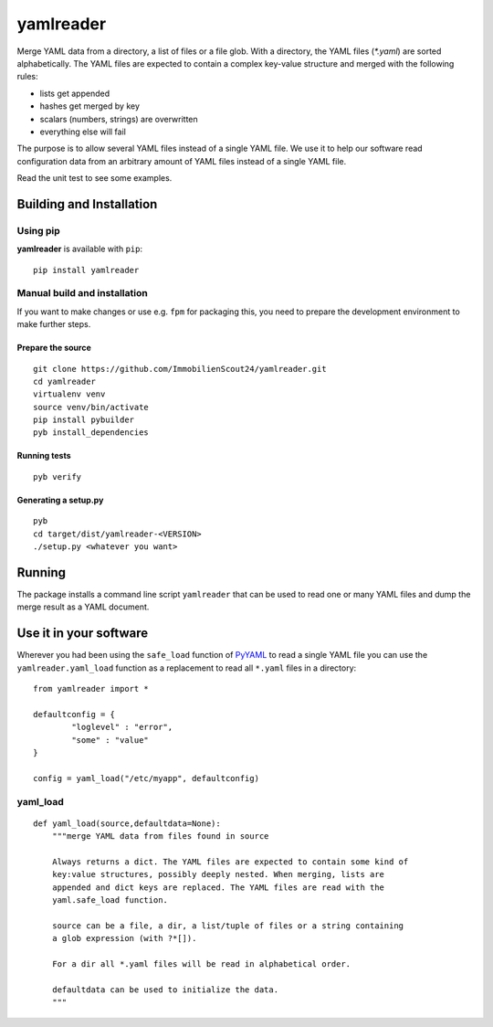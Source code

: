 ==========
yamlreader
==========
Merge YAML data from a directory, a list of files or a file glob. With a
directory, the YAML files (`*.yaml`) are sorted alphabetically. The YAML
files are expected to contain a complex key-value structure and merged
with the following rules:

* lists get appended
* hashes get merged by key
* scalars (numbers, strings) are overwritten
* everything else will fail

The purpose is to allow several YAML files instead of a single YAML file. We
use it to help our software read configuration data from an arbitrary amount
of YAML files instead of a single YAML file.

Read the unit test to see some examples.

Building and Installation
=========================
Using pip
---------
**yamlreader** is available with ``pip``:
::

    pip install yamlreader

Manual build and installation
-----------------------------
If you want to make changes or use e.g. ``fpm`` for packaging this, you need to
prepare the development environment to make further steps.

Prepare the source
~~~~~~~~~~~~~~~~~~
::

    git clone https://github.com/ImmobilienScout24/yamlreader.git
    cd yamlreader
    virtualenv venv
    source venv/bin/activate
    pip install pybuilder
    pyb install_dependencies

Running tests
~~~~~~~~~~~~~
::

    pyb verify

Generating a setup.py
~~~~~~~~~~~~~~~~~~~~~
::

    pyb
    cd target/dist/yamlreader-<VERSION>
    ./setup.py <whatever you want>

Running
=======
The package installs a command line script ``yamlreader`` that can be used to
read one or many YAML files and dump the merge result as a YAML document.

Use it in your software
=======================
Wherever you had been using the ``safe_load`` function of
`PyYAML <http://pyyaml.org/>`_ to read a single YAML file you can use
the ``yamlreader.yaml_load`` function as a replacement to read all ``*.yaml``
files in a directory::

    from yamlreader import *

    defaultconfig = {
            "loglevel" : "error",
            "some" : "value"
    }

    config = yaml_load("/etc/myapp", defaultconfig)

yaml_load
---------
::

    def yaml_load(source,defaultdata=None):
        """merge YAML data from files found in source

        Always returns a dict. The YAML files are expected to contain some kind of
        key:value structures, possibly deeply nested. When merging, lists are
        appended and dict keys are replaced. The YAML files are read with the
        yaml.safe_load function.

        source can be a file, a dir, a list/tuple of files or a string containing
        a glob expression (with ?*[]).

        For a dir all *.yaml files will be read in alphabetical order.

        defaultdata can be used to initialize the data.
        """

